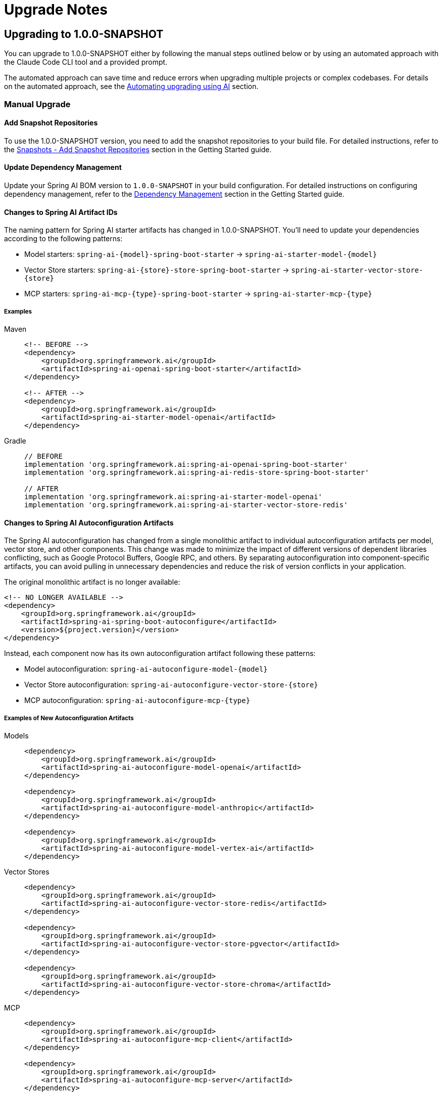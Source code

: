 [[upgrade-notes]]
= Upgrade Notes

[[upgrading-to-1-0-0-snapshot]]
== Upgrading to 1.0.0-SNAPSHOT

You can upgrade to 1.0.0-SNAPSHOT either by following the manual steps outlined below or by using an automated approach with the Claude Code CLI tool and a provided prompt. 

The automated approach can save time and reduce errors when upgrading multiple projects or complex codebases. 
For details on the automated approach, see the xref:upgrade-notes.adoc#automating-upgrading-using-ai[Automating upgrading using AI] section.

=== Manual Upgrade

==== Add Snapshot Repositories

To use the 1.0.0-SNAPSHOT version, you need to add the snapshot repositories to your build file. 
For detailed instructions, refer to the xref:getting-started.adoc#snapshots-add-snapshot-repositories[Snapshots - Add Snapshot Repositories] section in the Getting Started guide.

==== Update Dependency Management

Update your Spring AI BOM version to `1.0.0-SNAPSHOT` in your build configuration. 
For detailed instructions on configuring dependency management, refer to the xref:getting-started.adoc#dependency-management[Dependency Management] section in the Getting Started guide.

==== Changes to Spring AI Artifact IDs

The naming pattern for Spring AI starter artifacts has changed in 1.0.0-SNAPSHOT. 
You'll need to update your dependencies according to the following patterns:

* Model starters: `spring-ai-\{model\}-spring-boot-starter` → `spring-ai-starter-model-\{model\}`
* Vector Store starters: `spring-ai-\{store\}-store-spring-boot-starter` → `spring-ai-starter-vector-store-\{store\}`
* MCP starters: `spring-ai-mcp-\{type\}-spring-boot-starter` → `spring-ai-starter-mcp-\{type\}`

===== Examples

[tabs]
======
Maven::  
+
[source,xml,indent=0,subs="verbatim,quotes"]
----
<!-- BEFORE -->
<dependency>
    <groupId>org.springframework.ai</groupId>
    <artifactId>spring-ai-openai-spring-boot-starter</artifactId>
</dependency>

<!-- AFTER -->
<dependency>
    <groupId>org.springframework.ai</groupId>
    <artifactId>spring-ai-starter-model-openai</artifactId>
</dependency>
----

Gradle::  
+
[source,groovy,indent=0,subs="verbatim,quotes"]
----
// BEFORE
implementation 'org.springframework.ai:spring-ai-openai-spring-boot-starter'
implementation 'org.springframework.ai:spring-ai-redis-store-spring-boot-starter'

// AFTER
implementation 'org.springframework.ai:spring-ai-starter-model-openai'
implementation 'org.springframework.ai:spring-ai-starter-vector-store-redis'
----
======

==== Changes to Spring AI Autoconfiguration Artifacts

The Spring AI autoconfiguration has changed from a single monolithic artifact to individual autoconfiguration artifacts per model, vector store, and other components. 
This change was made to minimize the impact of different versions of dependent libraries conflicting, such as Google Protocol Buffers, Google RPC, and others. 
By separating autoconfiguration into component-specific artifacts, you can avoid pulling in unnecessary dependencies and reduce the risk of version conflicts in your application.

The original monolithic artifact is no longer available:

[source,xml,indent=0,subs="verbatim,quotes"]
----
<!-- NO LONGER AVAILABLE -->
<dependency>
    <groupId>org.springframework.ai</groupId>
    <artifactId>spring-ai-spring-boot-autoconfigure</artifactId>
    <version>${project.version}</version>
</dependency>
----

Instead, each component now has its own autoconfiguration artifact following these patterns:

* Model autoconfiguration: `spring-ai-autoconfigure-model-\{model\}`
* Vector Store autoconfiguration: `spring-ai-autoconfigure-vector-store-\{store\}`
* MCP autoconfiguration: `spring-ai-autoconfigure-mcp-\{type\}`

===== Examples of New Autoconfiguration Artifacts

[tabs]
======
Models::  
+
[source,xml,indent=0,subs="verbatim,quotes"]
----
<dependency>
    <groupId>org.springframework.ai</groupId>
    <artifactId>spring-ai-autoconfigure-model-openai</artifactId>
</dependency>

<dependency>
    <groupId>org.springframework.ai</groupId>
    <artifactId>spring-ai-autoconfigure-model-anthropic</artifactId>
</dependency>

<dependency>
    <groupId>org.springframework.ai</groupId>
    <artifactId>spring-ai-autoconfigure-model-vertex-ai</artifactId>
</dependency>
----

Vector Stores::  
+
[source,xml,indent=0,subs="verbatim,quotes"]
----
<dependency>
    <groupId>org.springframework.ai</groupId>
    <artifactId>spring-ai-autoconfigure-vector-store-redis</artifactId>
</dependency>

<dependency>
    <groupId>org.springframework.ai</groupId>
    <artifactId>spring-ai-autoconfigure-vector-store-pgvector</artifactId>
</dependency>

<dependency>
    <groupId>org.springframework.ai</groupId>
    <artifactId>spring-ai-autoconfigure-vector-store-chroma</artifactId>
</dependency>
----

MCP::  
+
[source,xml,indent=0,subs="verbatim,quotes"]
----
<dependency>
    <groupId>org.springframework.ai</groupId>
    <artifactId>spring-ai-autoconfigure-mcp-client</artifactId>
</dependency>

<dependency>
    <groupId>org.springframework.ai</groupId>
    <artifactId>spring-ai-autoconfigure-mcp-server</artifactId>
</dependency>
----
======

NOTE: In most cases, you won't need to explicitly add these autoconfiguration dependencies. 
They are included transitively when using the corresponding starter dependencies.


[[automating-upgrading-using-ai]]
=== Automating upgrading using AI

You can automate the upgrade process to 1.0.0-SNAPSHOT using the Claude Code CLI tool with a provided prompt. The prompt will guide the AI to perform the following tasks:

1. Update the Spring AI BOM version to 1.0.0-SNAPSHOT
2. Ensure all required repositories exist in your build configuration
3. Update Spring AI artifact IDs according to the new naming patterns

To use this automation:

1. Download the https://docs.anthropic.com/en/docs/agents-and-tools/claude-code/overview[Claude Code CLI tool]
2. Copy the prompt from the https://github.com/spring-projects/spring-ai/blob/main/src/prompts/update-to-snapshot.txt[update-to-snapshot.txt] file
3. Paste the prompt into the Claude Code CLI
4. The AI will analyze your project and make the necessary changes

This approach can save time and reduce the chance of errors when upgrading multiple projects or complex codebases.

== Upgrading to 1.0.0.M7

* The `ToolContext` class has now been marked as final and cannot be extended anymore. It was never supposed to be subclassed. You can add all the contextual data you need when instantiating a `ToolContext`, in the form of a `Map<String, Object>`. For more information, check the [documentation](https://docs.spring.io/spring-ai/reference/api/tools.html#_tool_context).

== Upgrading to 1.0.0.M6

=== Changes to Usage Interface and DefaultUsage Implementation

The `Usage` interface and its default implementation `DefaultUsage` have undergone the following changes:

1. Method Rename:
* `getGenerationTokens()` is now `getCompletionTokens()`

2. Type Changes:
* All token count fields in `DefaultUsage` changed from `Long` to `Integer`:
** `promptTokens`
** `completionTokens` (formerly `generationTokens`)
** `totalTokens`

==== Required Actions

* Replace all calls to `getGenerationTokens()` with `getCompletionTokens()`

* Update `DefaultUsage` constructor calls:
[source,java]
----
// Old (M5)
new DefaultUsage(Long promptTokens, Long generationTokens, Long totalTokens)

// New (M6)
new DefaultUsage(Integer promptTokens, Integer completionTokens, Integer totalTokens)
----


NOTE: For more information on handling Usage, refer xref:api/usage-handling.adoc[here]

==== JSON Ser/Deser changes
While M6 maintains backward compatibility for JSON deserialization of the `generationTokens` field, this field will be removed in M7. Any persisted JSON documents using the old field name should be updated to use `completionTokens`.

Example of the new JSON format:
[source,json]
----
{
  "promptTokens": 100,
  "completionTokens": 50,
  "totalTokens": 150
}
----

=== Changes to usage of FunctionCallingOptions for tool calling

Each `ChatModel` instance, at construction time, accepts an optional `ChatOptions` or `FunctionCallingOptions` instance
that can be used to configure default tools used for calling the model.

Before 1.0.0-M6:

- any tool passed via the `functions()` method of the default `FunctionCallingOptions` instance was included in
each call to the model from that `ChatModel` instance, possibly overwritten by runtime options.
- any tool passed via the `functionCallbacks()` method of the default `FunctionCallingOptions` instance was only
made available for runtime dynamic resolution (see xref:api/tools.adoc#_tool_resolution[Tool Resolution]), but never
included in any call to the model unless explicitly requested.

Starting 1.0.0-M6:

- any tool passed via the `functions()` method or the `functionCallbacks()` of the default `FunctionCallingOptions`
instance is now handled in the same way: it is included in each call to the model from that `ChatModel` instance,
possibly overwritten by runtime options. With that, there is consistency in the way tools are included in calls
to the model and prevents any confusion due to a difference in behavior between `functionCallbacks()` and all the other options.

If you want to make a tool available for runtime dynamic resolution and include it in a chat request to the model only
when explicitly requested, you can use one of the strategies described in xref:api/tools.adoc#_tool_resolution[Tool Resolution].

NOTE: 1.0.0-M6 introduced new APIs for handling tool calling. Backward compatibility is maintained for the old APIs across
all scenarios, except the one described above. The old APIs are still available, but they are deprecated
and will be removed in 1.0.0-M7.

=== Removal of deprecated Amazon Bedrock chat models

Starting 1.0.0-M6, Spring AI transitioned to using Amazon Bedrock's Converse API for all Chat conversation implementations in Spring AI.
All the Amazon Bedrock Chat models are removed except the Embedding models for Cohere and Titan.

NOTE: Refer to xref:api/chat/bedrock-converse.adoc[Bedrock Converse] documentation for using the chat models.

=== Changes to use Spring Boot 3.4.2 for dependency management

Spring AI updates to use Spring Boot 3.4.2 for the dependency management. You can refer https://github.com/spring-projects/spring-boot/blob/v3.4.2/spring-boot-project/spring-boot-dependencies/build.gradle[here] for the dependencies which Spring Boot 3.4.2

==== Required Actions

* If you are upgrading to Spring Boot 3.4.2, please make sure to refer to https://github.com/spring-projects/spring-boot/wiki/Spring-Boot-3.4-Release-Notes#upgrading-from-spring-boot-33[this] documentation for the changes required to configure the REST Client. Notably, if you don’t have an HTTP client library on the classpath, this will likely result in the use of `JdkClientHttpRequestFactory` where `SimpleClientHttpRequestFactory` would have been used previously. To switch to use `SimpleClientHttpRequestFactory`, you need to set `spring.http.client.factory=simple`.
* If you are using a different version of Spring Boot (say Spring Boot 3.3.x) and need a specific version of a dependency, you can override it in your build configuration.

=== Vector Store API changes

In version 1.0.0-M6, the `delete` method in the `VectorStore` interface has been modified to be a void operation instead of returning an `Optional<Boolean>`.
If your code previously checked the return value of the delete operation, you'll need to remove this check.
The operation now throws an exception if the deletion fails, providing more direct error handling.

==== Before 1.0.0-M6:
[source,java]
----
Optional<Boolean> result = vectorStore.delete(ids);
if (result.isPresent() && result.get()) {
    // handle successful deletion
}
----

==== In 1.0.0-M6 and later:
[source,java]
----
vectorStore.delete(ids);
// deletion successful if no exception is thrown
----

== Upgrading to 1.0.0.M5

* Vector Builders have been refactored for consistency.
* Current VectorStore implementation constructors have been deprecated, use the builder pattern.
* VectorStore implementation packages have been moved into unique package names, avoiding conflicts across artifact.  For example `org.springframework.ai.vectorstore` to `org.springframework.ai.pgvector.vectorstore`.

== Upgrading to 1.0.0.RC3

* The type of the portable chat options (`frequencyPenalty`, `presencePenalty`, `temperature`, `topP`) has been changed from `Float` to `Double`.

== Upgrading to 1.0.0.M2

* The configuration prefix for the Chroma Vector Store has been changes from `spring.ai.vectorstore.chroma.store` to `spring.ai.vectorstore.chroma` in order to align with the naming conventions of other vector stores.

* The default value of the `initialize-schema` property on vector stores capable of initializing a schema is now set to `false`.
This implies that the applications now need to explicitly opt-in for schema initialization on supported vector stores, if the schema is expected to be created at application startup.
Not all vector stores support this property.
See the corresponding vector store documentation for more details.
The following are the vector stores that currently don't support the `initialize-schema` property.

1. Hana
2. Pinecone
3. Weaviate

* In Bedrock Jurassic 2, the chat options `countPenalty`, `frequencyPenalty`, and `presencePenalty`
have been renamed to `countPenaltyOptions`, `frequencyPenaltyOptions`, and `presencePenaltyOptions`.
Furthermore, the type of the chat option `stopSequences` have been changed from `String[]` to `List<String>`.

* In Azure OpenAI, the type of the chat options `frequencyPenalty` and `presencePenalty`
has been changed from `Double` to `Float`, consistently with all the other implementations.

== Upgrading to 1.0.0.M1

On our march to release 1.0.0 M1 we have made several breaking changes.  Apologies, it is for the best!

=== ChatClient changes

A major change was made that took the 'old' `ChatClient` and moved the functionality into `ChatModel`.  The 'new' `ChatClient` now takes an instance of `ChatModel`. This was done do support a fluent API for creating and executing prompts in a style similar to other client classes in the Spring ecosystem, such as `RestClient`, `WebClient`, and `JdbcClient`.  Refer to the [JavaDoc](https://docs.spring.io/spring-ai/docs/api) for more information on the Fluent API, proper reference documentation is coming shortly.

We renamed the 'old' `ModelClient` to `Model` and renamed implementing classes, for example `ImageClient` was renamed to `ImageModel`.  The `Model` implementation represent the portability layer that converts between the Spring AI API and the underlying AI Model API.

### Adapting to the changes

NOTE: The `ChatClient` class is now in the package `org.springframework.ai.chat.client`

#### Approach 1

Now, instead of getting an Autoconfigured `ChatClient` instance, you will get a `ChatModel` instance.  The `call` method signatures after renaming remain the same.
To adapt your code should refactor you code to change use of the type `ChatClient` to `ChatModel`
Here is an example of existing code before the change

```java
@RestController
public class OldSimpleAiController {

    private final ChatClient chatClient;

    public OldSimpleAiController(ChatClient chatClient) {
        this.chatClient = chatClient;
    }

    @GetMapping("/ai/simple")
    Map<String, String> completion(@RequestParam(value = "message", defaultValue = "Tell me a joke") String message) {
        return Map.of("generation", this.chatClient.call(message));
    }
}
```

Now after the changes this will be

```java
@RestController
public class SimpleAiController {

    private final ChatModel chatModel;

    public SimpleAiController(ChatModel chatModel) {
        this.chatModel = chatModel;
    }

    @GetMapping("/ai/simple")
    Map<String, String> completion(@RequestParam(value = "message", defaultValue = "Tell me a joke") String message) {
        return Map.of("generation", this.chatModel.call(message));
    }
}
```

NOTE: The renaming also applies to the classes
* `StreamingChatClient` -> `StreamingChatModel`
* `EmbeddingClient` -> `EmbeddingModel`
* `ImageClient` -> `ImageModel`
* `SpeechClient` -> `SpeechModel`
* and similar for other `<XYZ>Client` classes

#### Approach 2

In this approach you will use the new fluent API available on the 'new' `ChatClient`

Here is an example of existing code before the change

```java
@RestController
class OldSimpleAiController {

    ChatClient chatClient;

    OldSimpleAiController(ChatClient chatClient) {
        this.chatClient = chatClient;
	}

	@GetMapping("/ai/simple")
	Map<String, String> completion(@RequestParam(value = "message", defaultValue = "Tell me a joke") String message) {
		return Map.of(
                "generation",
				this.chatClient.call(message)
        );
	}
}
```

Now after the changes this will be

```java
@RestController
class SimpleAiController {

    private final ChatClient chatClient;

    SimpleAiController(ChatClient.Builder builder) {
      this.chatClient = builder.build();
    }

    @GetMapping("/ai/simple")
    Map<String, String> completion(@RequestParam(value = "message", defaultValue = "Tell me a joke") String message) {
        return Map.of(
                "generation",
				this.chatClient.prompt().user(message).call().content()
        );
    }
}
```


NOTE: The `ChatModel` instance is made available to you through autoconfiguration.

#### Approach 3

There is a tag in the GitHub repository called [v1.0.0-SNAPSHOT-before-chatclient-changes](https://github.com/spring-projects/spring-ai/tree/v1.0.0-SNAPSHOT-before-chatclient-changes) that you can checkout and do a local build to avoid updating any of your code until you are ready to migrate your code base.

```bash
git checkout tags/v1.0.0-SNAPSHOT-before-chatclient-changes

./mvnw clean install -DskipTests
```


=== Artifact name changes

Renamed POM artifact names:
- spring-ai-qdrant -> spring-ai-qdrant-store
- spring-ai-cassandra -> spring-ai-cassandra-store
- spring-ai-pinecone -> spring-ai-pinecone-store
- spring-ai-redis -> spring-ai-redis-store
- spring-ai-qdrant -> spring-ai-qdrant-store
- spring-ai-gemfire -> spring-ai-gemfire-store
- spring-ai-azure-vector-store-spring-boot-starter -> spring-ai-azure-store-spring-boot-starter
- spring-ai-redis-spring-boot-starter -> spring-ai-starter-vector-store-redis

== Upgrading to 0.8.1

Former `spring-ai-vertex-ai` has been renamed to `spring-ai-vertex-ai-palm2` and `spring-ai-vertex-ai-spring-boot-starter` has been renamed to `spring-ai-vertex-ai-palm2-spring-boot-starter`.

So, you need to change the dependency from

[source,xml]
----
<dependency>
    <groupId>org.springframework.ai</groupId>
    <artifactId>spring-ai-vertex-ai</artifactId>
</dependency>
----

To

[source,xml]
----
<dependency>
    <groupId>org.springframework.ai</groupId>
    <artifactId>spring-ai-vertex-ai-palm2</artifactId>
</dependency>
----

and the related Boot starter for the Palm2 model has changed from

[source,xml]
----
<dependency>
    <groupId>org.springframework.ai</groupId>
    <artifactId>spring-ai-vertex-ai-spring-boot-starter</artifactId>
</dependency>
----

to

[source,xml]
----
<dependency>
    <groupId>org.springframework.ai</groupId>
    <artifactId>spring-ai-vertex-ai-palm2-spring-boot-starter</artifactId>
</dependency>
----

* Renamed Classes (01.03.2024)

** VertexAiApi -> VertexAiPalm2Api
** VertexAiClientChat -> VertexAiPalm2ChatClient
** VertexAiEmbeddingClient -> VertexAiPalm2EmbeddingClient
** VertexAiChatOptions -> VertexAiPalm2ChatOptions

== Upgrading to 0.8.0

=== January 24, 2024 Update

* Moving the `prompt` and `messages` and `metadata` packages to subpackages of `org.sf.ai.chat`
* New functionality is *text to image* clients. Classes are `OpenAiImageModel` and `StabilityAiImageModel`. See the integration tests for usage, docs are coming soon.
* A new package `model` that contains interfaces and base classes to support creating AI Model Clients for any input/output data type combination. At the moment the chat and image model packages implement this. We will be updating the embedding package to this new model soon.
* A new "portable options" design pattern. We wanted to provide as much portability in the `ModelCall` as possible across different chat based AI Models. There is a common set of generation options and then those that are specific to a model provider. A sort of "duck typing" approach is used. `ModelOptions` in the model package is a marker interface indicating implementations of this class will provide the options for a model. See `ImageOptions`, a subinterface that defines portable options across all text->image `ImageModel` implementations. Then `StabilityAiImageOptions` and `OpenAiImageOptions` provide the options specific to each model provider. All options classes are created via a fluent API builder all can be passed into the portable `ImageModel` API. These option data types are using in autoconfiguration/configuration properties for the `ImageModel` implementations.

=== January 13, 2024 Update

The following OpenAi Autoconfiguration chat properties has changed

* from `spring.ai.openai.model` to `spring.ai.openai.chat.options.model`.
* from `spring.ai.openai.temperature` to `spring.ai.openai.chat.options.temperature`.

Find updated documentation about the OpenAi properties: https://docs.spring.io/spring-ai/reference/api/chat/openai-chat.html

=== December 27, 2023 Update

Merge SimplePersistentVectorStore and InMemoryVectorStore into SimpleVectorStore
* Replace InMemoryVectorStore with SimpleVectorStore

=== December 20, 2023 Update

Refactor the Ollama client and related classes and package names

* Replace the org.springframework.ai.ollama.client.OllamaClient by org.springframework.ai.ollama.OllamaModelCall.
* The OllamaChatClient method signatures have changed.
* Rename the org.springframework.ai.autoconfigure.ollama.OllamaProperties into org.springframework.ai.model.ollama.autoconfigure.OllamaChatProperties and change the suffix to: `spring.ai.ollama.chat`. Some of the properties have changed as well.

=== December 19, 2023 Update

Renaming of AiClient and related classes and package names

* Rename AiClient to ChatClient
* Rename AiResponse to ChatResponse
* Rename AiStreamClient to StreamingChatClient
* Rename package org.sf.ai.client to org.sf.ai.chat

Rename artifact ID of

* `transformers-embedding` to `spring-ai-transformers`

Moved Maven modules from top-level directory and `embedding-clients` subdirectory to all be under a single `models` directory.

[WARNING]

=== December 1, 2023

We are transitioning the project's Group ID:

* *FROM*: `org.springframework.experimental.ai`
* *TO*: `org.springframework.ai`

Artifacts will still be hosted in the snapshot repository as shown below.

The main branch will move to the version `0.8.0-SNAPSHOT`.
It will be unstable for a week or two.
Please use the 0.7.1-SNAPSHOT if you don't want to be on the bleeding edge.

You can access `0.7.1-SNAPSHOT` artifacts as before and still access https://markpollack.github.io/spring-ai-0.7.1/[0.7.1-SNAPSHOT Documentation].

=== 0.7.1-SNAPSHOT Dependencies

* Azure OpenAI
+
[source,xml]
----
<dependency>
    <groupId>org.springframework.experimental.ai</groupId>
    <artifactId>spring-ai-azure-openai-spring-boot-starter</artifactId>
    <version>0.7.1-SNAPSHOT</version>
</dependency>
----

* OpenAI
+
[source,xml]
----
<dependency>
    <groupId>org.springframework.experimental.ai</groupId>
    <artifactId>spring-ai-openai-spring-boot-starter</artifactId>
    <version>0.7.1-SNAPSHOT</version>
</dependency>
----

== Upgrading to 1.0.0.M4

* PaLM API support removal

As a follow up to the announcement to https://ai.google.dev/palm_docs/deprecation[deprecate PaLM API], the PaLM API support is removed.
